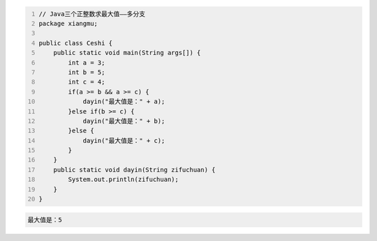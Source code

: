 .. title: Java代码案例15——三个正整数求最大值1
.. slug: javadai-ma-an-li-15-san-ge-zheng-zheng-shu-qiu-zui-da-zhi-1
.. date: 2022-11-01 23:50:59 UTC+08:00
.. tags: Java代码案例
.. category: Java
.. link: 
.. description: 
.. type: text

.. code-block:: java
    :number-lines:

    // Java三个正整数求最大值——多分支
    package xiangmu;

    public class Ceshi {
        public static void main(String args[]) {
            int a = 3;
            int b = 5;
            int c = 4;
            if(a >= b && a >= c) {
                dayin("最大值是：" + a);
            }else if(b >= c) {
                dayin("最大值是：" + b);
            }else {
                dayin("最大值是：" + c);
            }
        }
        public static void dayin(String zifuchuan) {
            System.out.println(zifuchuan);
        }
    }



.. code-block:: text

    最大值是：5

